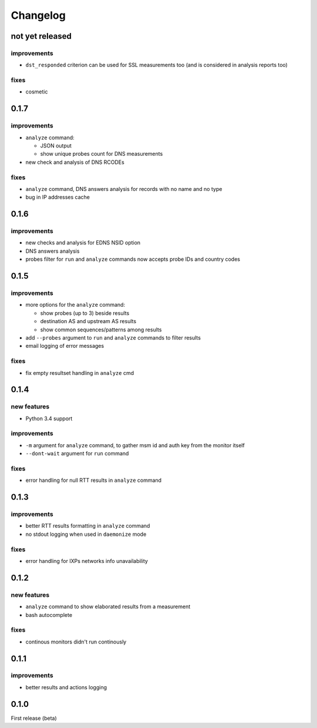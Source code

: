 Changelog
=========

not yet released
----------------

improvements
++++++++++++

- ``dst_responded`` criterion can be used for SSL measurements too (and is considered in analysis reports too)

fixes
+++++

- cosmetic

0.1.7
-----

improvements
++++++++++++

- ``analyze`` command:

  - JSON output

  - show unique probes count for DNS measurements

- new check and analysis of DNS RCODEs

fixes
+++++

- ``analyze`` command, DNS answers analysis for records with no name and no type
- bug in IP addresses cache

0.1.6
-----

improvements
++++++++++++

- new checks and analysis for EDNS NSID option
- DNS answers analysis
- probes filter for ``run`` and ``analyze`` commands now accepts probe IDs and country codes

0.1.5
-----

improvements
++++++++++++

- more options for the ``analyze`` command:

  - show probes (up to 3) beside results

  - destination AS and upstream AS results

  - show common sequences/patterns among results

- add ``--probes`` argument to ``run`` and ``analyze`` commands to filter results

- email logging of error messages

fixes
+++++

- fix empty resultset handling in ``analyze`` cmd

0.1.4
-----

new features
++++++++++++

- Python 3.4 support

improvements
++++++++++++

- ``-m`` argument for ``analyze`` command, to gather msm id and auth key from the monitor itself
- ``--dont-wait`` argument for ``run`` command

fixes
+++++

- error handling for null RTT results in ``analyze`` command

0.1.3
-----

improvements
++++++++++++

- better RTT results formatting in ``analyze`` command
- no stdout logging when used in ``daemonize`` mode

fixes
+++++

- error handling for IXPs networks info unavailability

0.1.2
-----

new features
++++++++++++

- ``analyze`` command to show elaborated results from a measurement

- bash autocomplete

fixes
+++++

- continous monitors didn't run continously

0.1.1
-----

improvements
++++++++++++

- better results and actions logging

0.1.0
-----

First release (beta)
